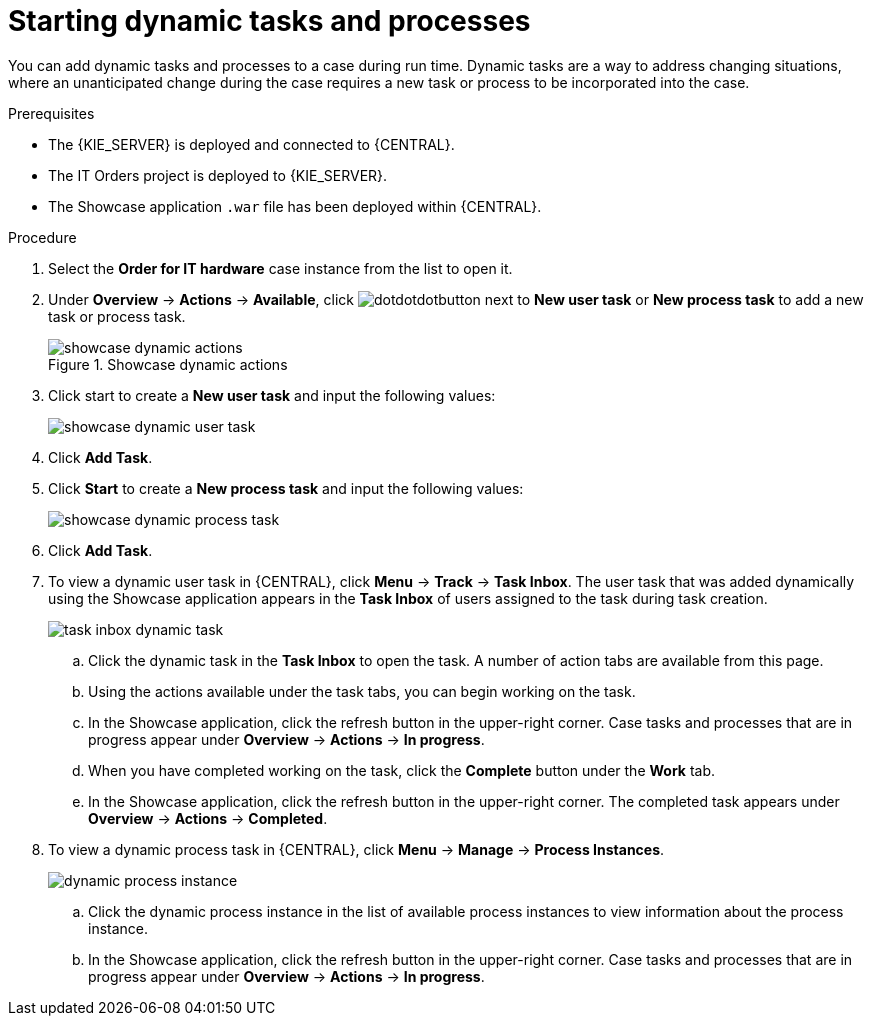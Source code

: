 [id='case-management-showcase-tasks-proc']
= Starting dynamic tasks and processes

You can add dynamic tasks and processes to a case during run time. Dynamic tasks are a way to address changing situations, where an unanticipated change during the case requires a new task or process to be incorporated into the case.

.Prerequisites
* The {KIE_SERVER} is deployed and connected to {CENTRAL}.
* The IT Orders project is deployed to {KIE_SERVER}.
* The Showcase application `.war` file has been deployed within {CENTRAL}.

.Procedure
. Select the *Order for IT hardware* case instance from the list to open it.
. Under *Overview* -> *Actions* -> *Available*, click image:cases/dotdotdotbutton.png[] next to *New user task* or *New process task* to add a new task or process task.
+
.Showcase dynamic actions
image::cases/showcase-dynamic-actions.png[]
. Click start to create a *New user task* and input the following values:
+
image::cases/showcase-dynamic-user-task.png[]

. Click *Add Task*.
. Click *Start* to create a *New process task* and input the following values:
+
image::cases/showcase-dynamic-process-task.png[]

. Click *Add Task*.

. To view a dynamic user task in {CENTRAL}, click *Menu* -> *Track* -> *Task Inbox*. The user task that was added dynamically using the Showcase application appears in the *Task Inbox* of users assigned to the task during task creation.
+
image::cases/task-inbox-dynamic-task.png[]
+
.. Click the dynamic task in the *Task Inbox* to open the task. A number of action tabs are available from this page.
.. Using the actions available under the task tabs, you can begin working on the task.
+
.. In the Showcase application, click the refresh button in the upper-right corner. Case tasks and processes that are in progress appear under *Overview* -> *Actions* -> *In progress*.
.. When you have completed working on the task, click the *Complete* button under the *Work* tab.
+
.. In the Showcase application, click the refresh button in the upper-right corner. The completed task appears under *Overview* -> *Actions* -> *Completed*.
+

. To view a dynamic process task in {CENTRAL}, click *Menu* -> *Manage* -> *Process Instances*.
+
image::cases/dynamic-process-instance.png[]
.. Click the dynamic process instance in the list of available process instances to view information about the process instance.
.. In the Showcase application, click the refresh button in the upper-right corner. Case tasks and processes that are in progress appear under *Overview* -> *Actions* -> *In progress*.
